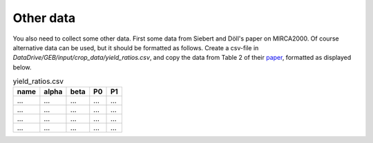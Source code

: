 Other data
#############

You also need to collect some other data. First some data from Siebert and Döll's paper on MIRCA2000. Of course alternative data can be used, but it should be formatted as follows. Create a csv-file in `DataDrive/GEB/input/crop_data/yield_ratios.csv`, and copy the data from Table 2 of their `paper <https://doi.org/10.1029/2008GB003435>`_, formatted as displayed below.

.. list-table:: yield_ratios.csv
   :header-rows: 1

   * - name
     - alpha
     - beta
     - P0
     - P1
   * - ...
     - ...
     - ...
     - ...
     - ...
   * - ...
     - ...
     - ...
     - ...
     - ...
   * - ...
     - ...
     - ...
     - ...
     - ...
   * - ...
     - ...
     - ...
     - ...
     - ...
